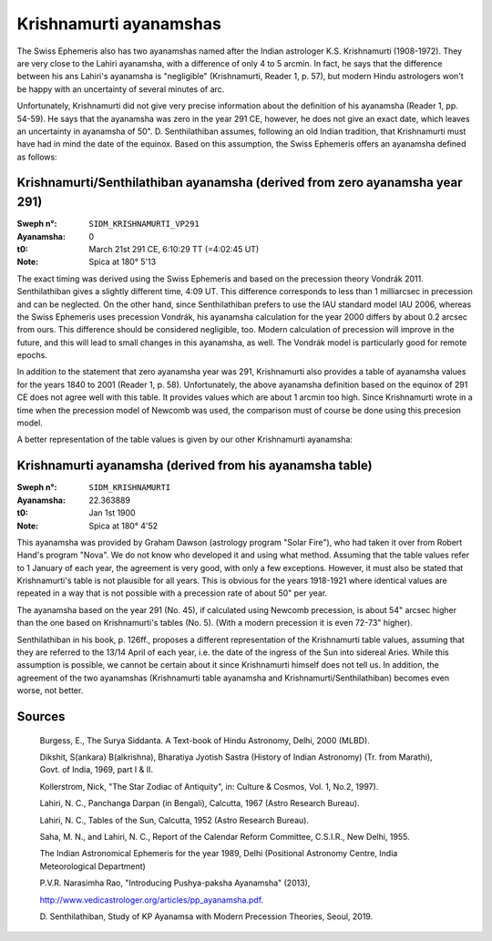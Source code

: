 =======================
Krishnamurti ayanamshas
=======================

The Swiss Ephemeris also has two ayanamshas named after the Indian astrologer
K.S. Krishnamurti (1908-1972). They are very close to the Lahiri ayanamsha,
with a difference of only 4 to 5 arcmin. In fact, he says that the difference
between his ans Lahiri's ayanamsha is "negligible" (Krishnamurti, Reader 1, p.
57), but modern Hindu astrologers won't be happy with an uncertainty of several
minutes of arc.

Unfortunately, Krishnamurti did not give very precise information about the
definition of his ayanamsha (Reader 1, pp. 54-59). He says that the ayanamsha
was zero in the year 291 CE, however, he does not give an exact date, which
leaves an uncertainty in ayanamsha of 50". D. Senthilathiban assumes,
following an old Indian tradition, that Krishnamurti must have had in mind the
date of the equinox. Based on this assumption, the Swiss Ephemeris offers an
ayanamsha defined as follows:

Krishnamurti/Senthilathiban ayanamsha (derived from zero ayanamsha year 291)
============================================================================

:Sweph n°: ``SIDM_KRISHNAMURTI_VP291``
:Ayanamsha: 0
:t0: March 21st 291 CE, 6:10:29 TT (=4:02:45 UT)
:Note: Spica at 180° 5'13

The exact timing was derived using the Swiss Ephemeris and based on the
precession theory Vondrák 2011. Senthilathiban gives a slightly different time,
4:09 UT. This difference corresponds to less than 1 milliarcsec in precession
and can be neglected. On the other hand, since Senthilathiban prefers to use
the IAU standard model IAU 2006, whereas the Swiss Ephemeris uses precession
Vondrák, his ayanamsha calculation for the year 2000 differs by about 0.2
arcsec from ours. This difference should be considered negligible, too. Modern
calculation of precession will improve in the future, and this will lead to
small changes in this ayanamsha, as well. The Vondrák model is particularly
good for remote epochs.

In addition to the statement that zero ayanamsha year was 291, Krishnamurti
also provides a table of ayanamsha values for the years 1840 to 2001 (Reader
1, p. 58). Unfortunately, the above ayanamsha definition based on the equinox
of 291 CE does not agree well with this table. It provides values which are
about 1 arcmin too high. Since Krishnamurti wrote in a time when the precession
model of Newcomb was used, the comparison must of course be done using this
precesion model.

A better representation of the table values is given by our other Krishnamurti
ayanamsha:

Krishnamurti ayanamsha (derived from his ayanamsha table)
=========================================================

:Sweph n°: ``SIDM_KRISHNAMURTI``
:Ayanamsha: 22.363889
:t0: Jan 1st 1900
:Note: Spica at 180° 4'52

This ayanamsha was provided by Graham Dawson (astrology program "Solar Fire"),
who had taken it over from Robert Hand's program "Nova". We do not know who
developed it and using what method. Assuming that the table values refer to 1
January of each year, the agreement is very good, with only a few exceptions.
However, it must also be stated that Krishnamurti's table is not plausible for
all years. This is obvious for the years 1918-1921 where identical values are
repeated in a way that is not possible with a precession rate of about 50" per
year.

.. image:: image002.png
    :align: center

The ayanamsha based on the year 291 (No. 45), if calculated using Newcomb
precession, is about 54" arcsec higher than the one based on Krishnamurti's
tables (No. 5). (With a modern precession it is even 72-73" higher).

Senthilathiban in his book, p. 126ff., proposes a different representation of
the Krishnamurti table values, assuming that they are referred to the 13/14
April of each year, i.e. the date of the ingress of the Sun into sidereal
Aries. While this assumption is possible, we cannot be certain about it since
Krishnamurti himself does not tell us. In addition, the agreement of the two
ayanamshas (Krishnamurti table ayanamsha and Krishnamurti/Senthilathiban)
becomes even worse, not better.

Sources
=======

 Burgess, E., The Surya Siddanta. A Text-book of Hindu Astronomy, Delhi, 2000
 (MLBD).

 Dikshit, S(ankara) B(alkrishna), Bharatiya Jyotish Sastra (History of Indian
 Astronomy) (Tr. from Marathi), Govt. of India, 1969, part I & II.

 Kollerstrom, Nick, "The Star Zodiac of Antiquity", in: Culture & Cosmos, Vol.
 1, No.2, 1997).

 Lahiri, N. C., Panchanga Darpan (in Bengali), Calcutta, 1967 (Astro Research
 Bureau).

 Lahiri, N. C., Tables of the Sun, Calcutta, 1952 (Astro Research Bureau).

 Saha, M. N., and Lahiri, N. C., Report of the Calendar Reform Committee,
 C.S.I.R., New Delhi, 1955.

 The Indian Astronomical Ephemeris for the year 1989, Delhi (Positional
 Astronomy Centre, India Meteorological Department)

 P.V.R. Narasimha Rao, "Introducing Pushya-paksha Ayanamsha" (2013),

 http://www.vedicastrologer.org/articles/pp_ayanamsha.pdf.

 D. Senthilathiban, Study of KP Ayanamsa with Modern Precession Theories,
 Seoul, 2019.

..
